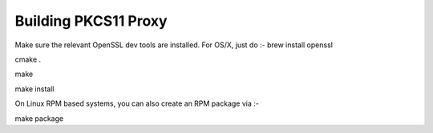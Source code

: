 
Building PKCS11 Proxy
=====================

Make sure the relevant OpenSSL dev tools are installed.
For OS/X, just do :-
brew install openssl

cmake .

make

make install

On Linux RPM based systems, you can also create an RPM package via :-

make package
